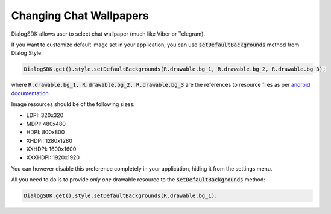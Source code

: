 Changing Chat Wallpapers
========================

DialogSDK allows user to select chat wallpaper (much like Viber or Telegram).

If you want to customize default image set in your application, you can use :code:`setDefaultBackgrounds` method from Dialog Style:

.. code-block:: java

    DialogSDK.get().style.setDefaultBackgrounds(R.drawable.bg_1, R.drawable.bg_2, R.drawable.bg_3);

where :code:`R.drawable.bg_1, R.drawable.bg_2, R.drawable.bg_3` are the references to resource files as per `android documentation <https://developer.android.com/guide/topics/resources/providing-resources.html>`_.

Image resources should be of the following sizes:

* LDPI: 320x320
* MDPI: 480x480
* HDPI: 800x800
* XHDPI: 1280x1280
* XXHDPI: 1600x1600
* XXXHDPI: 1920x1920

You can however disable this preference completely in your application, hiding it from the settings menu.

All you need to do is to provide *only one* drawable resource to the :code:`setDefaultBackgrounds` method:

.. code-block:: java

    DialogSDK.get().style.setDefaultBackgrounds(R.drawable.bg_1);
